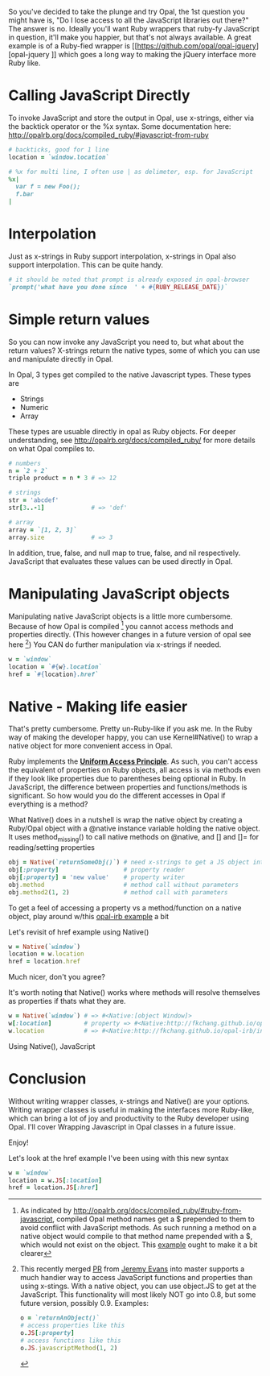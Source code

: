 #+OPTIONS: num:nil toc:nil

#+ATTR_HTML: :target "_blank"
So you've decided to take the plunge and try Opal, the 1st question
you might have is, "Do I lose access to all the JavaScript libraries
out there?" The answer is no.  Ideally you'll want Ruby wrappers that
ruby-fy JavaScript in question, it'll make you happier, but that's not
always available.  A great example is of a Ruby-fied wrapper is [[https://github.com/opal/opal-jquery][opal-jquery
]] which goes a long way to making the jQuery interface more Ruby like.


* Calling JavaScript Directly
#+ATTR_HTML: :target "_blank" 
To invoke JavaScript and store the output in Opal, use x-strings,
either via the backtick operator or the %x syntax.  Some documentation
here: http://opalrb.org/docs/compiled_ruby/#javascript-from-ruby

#+BEGIN_SRC ruby
# backticks, good for 1 line
location = `window.location`

# %x for multi line, I often use | as delimeter, esp. for JavaScript
%x|
  var f = new Foo();
  f.bar
|
#+END_SRC

* Interpolation

Just as x-strings in Ruby support interpolation, x-strings in Opal also support
interpolation. This can be quite handy.

#+BEGIN_SRC ruby
 # it should be noted that prompt is already exposed in opal-browser
 `prompt('what have you done since  ' + #{RUBY_RELEASE_DATE})`
#+END_SRC

* Simple return values
So you can now invoke any JavaScript you need to, but what about the
return values?  X-strings return the native types, some of which you
can use and manipulate directly in Opal.

In Opal, 3 types get compiled to the native Javascript types.  These types are
- Strings
- Numeric
- Array

#+ATTR_HTML: :target "_blank"
These types are usuable directly in opal as Ruby objects.  For deeper
understanding, see http://opalrb.org/docs/compiled_ruby/ for more
details on what Opal compiles to.

#+BEGIN_SRC ruby
# numbers
n = `2 + 2`
triple product = n * 3 # => 12

# strings
str = 'abcdef'
str[3..-1]             # => 'def'

# array
array = `[1, 2, 3]`
array.size             # => 3

#+END_SRC

In addition, true, false, and null map to true, false, and nil
respectively. JavaScript that evaluates these values can be used
directly in Opal.

* Manipulating JavaScript objects

Manipulating native JavaScript objects is a little more cumbersome.
Because of how Opal is compiled [fn:CompiledOpal] you cannot access methods and
properties directly.  (This however changes in a future version of opal see here [fn:JS])
You CAN do further manipulation via x-strings if needed.

#+BEGIN_SRC ruby
w = `window`
location = `#{w}.location`
href = `#{location}.href`
#+END_SRC


* Native - Making life easier
That's pretty cumbersome. Pretty un-Ruby-like if you ask me. In the
Ruby way of making the developer happy, you can use Kernel#Native() to
wrap a native object for more convenient access in Opal.

#+ATTR_HTML: :target "_blank"
Ruby implements the [[http://en.wikipedia.org/wiki/Uniform_access_principle][*Uniform Access Principle*]]. As such, you can't
access the equivalent of properties on Ruby objects, all access is via
methods even if they look like properties due to parentheses being
optional in Ruby. In JavaScript, the difference between properties and
functions/methods is significant.  So how would you do the different
accesses in Opal if everything is a method?

What Native() does in a nutshell is wrap the native object by creating
a Ruby/Opal object with a @native instance variable holding the native object.  It uses
method_missing() to call native methods on @native, and [] and []= for
reading/setting properties

#+BEGIN_SRC ruby
obj = Native(`returnSomeObj()`) # need x-strings to get a JS object into opal
obj[:property]                  # property reader
obj[:property] = 'new value'    # property writer
obj.method                      # method call without parameters
obj.method2(1, 2)               # method call with parameters
#+END_SRC

#+ATTR_HTML: :target "_blank" 
To get a feel of accessing a property vs a method/function on a native object, play
around w/this  [[http://fkchang.github.io/opal-irb/index-embeddable.html#code:w%20%3D%20Native(%60window%60)%0Aw.prompt%20%20%20%23%20calls%20method%2C%20pops%20up%20empty%20prompt%0Aw%5B%3Aprompt%5D%20%23%20give%20you%20back%20the%20function%20that%20is%20in%20the%20property][opal-irb example]] a bit

Let's revisit of href example using Native()

#+BEGIN_SRC ruby
w = Native(`window`)
location = w.location
href = location.href
#+END_SRC

Much nicer, don't you agree?

It's worth noting that Native() works where methods will resolve themselves as properties if thats what they are.

#+BEGIN_SRC ruby
w = Native(`window`) # => #<Native:[object Window]>
w[:location]         # property => #<Native:http://fkchang.github.io/opal-irb/index-embeddable.html>
w.location           # => #<Native:http://fkchang.github.io/opal-irb/index-embeddable.html>
#+END_SRC

Using Native(), JavaScript

* Conclusion
Without writing wrapper classes, x-strings and Native() are your
options.  Writing wrapper classes is useful in making the interfaces
more Ruby-like, which can bring a lot of joy and productivity to the
Ruby developer using Opal. I'll cover Wrapping Javascript in Opal
classes in a future issue.

Enjoy!

[fn:CompiledOpal]
#+ATTR_HTML: :target "_blank" 
As indicated by
http://opalrb.org/docs/compiled_ruby/#ruby-from-javascript, compiled
Opal method names get a $ prepended to them to avoid conflict with
JavaScript methods.  As such running a method on a native object would
compile to that method name prepended with a $, which would not exist on the object.
This [[http://opalrb.org/try/?code:w%20%3D%20%60window%60%0Aw.location][example]]  ought to make it a bit clearer  


[fn:JS]
#+ATTR_HTML: :target "_blank"
This recently merged [[https://github.com/opal/opal/pull/879][PR]] from [[https://github.com/jeremyevans][Jeremy Evans]] into master
supports a much handier way to access JavaScript functions and
properties than using x-stings.  With a native object, you can use
object.JS to get at the JavaScript.  This functionality will most
likely NOT go into 0.8, but some future version, possibly 0.9. Examples:
#+BEGIN_SRC ruby
o = `returnAnObject()`
# access properties like this
o.JS[:property]
# access functions like this
o.JS.javascriptMethod(1, 2)
#+END_SRC

Let's look at the href example I've been using with this new syntax
#+BEGIN_SRC ruby
w = `window`
location = w.JS[:location]
href = location.JS[:href]
#+END_SRC
